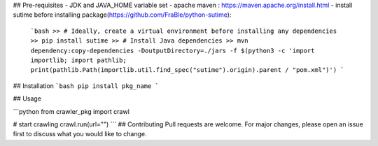 ## Pre-requisites
- JDK and JAVA_HOME variable set
- apache maven : https://maven.apache.org/install.html
- install sutime before installing package(https://github.com/FraBle/python-sutime):
    ```bash
    >> # Ideally, create a virtual environment before installing any dependencies
    >> pip install sutime
    >> # Install Java dependencies
    >> mvn dependency:copy-dependencies -DoutputDirectory=./jars -f $(python3 -c 'import importlib; import pathlib; print(pathlib.Path(importlib.util.find_spec("sutime").origin).parent / "pom.xml")')
    ```

## Installation
```bash
pip install pkg_name
```

## Usage

```python
from crawler_pkg import crawl

# start crawling
crawl.run(url="")
```
## Contributing
Pull requests are welcome. For major changes, please open an issue first to discuss what you would like to change.

